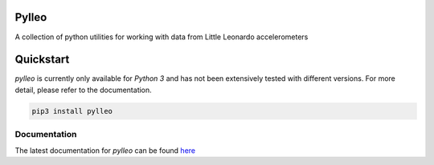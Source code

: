 Pylleo
======

|Documentation Status|_

A collection of python utilities for working with data from Little
Leonardo accelerometers

Quickstart
==========
`pylleo` is currently only available for `Python 3` and has not been
extensively tested with different versions. For more detail, please refer to
the documentation.

.. code::

    pip3 install pylleo

Documentation
-------------
The latest documentation for `pylleo` can be found
here_

.. _here: `Documentation Status`_
.. |Documentation Status| image:: https://readthedocs.org/projects/pylleo/badge/?version=latest
.. _Documentation Status: http://pylleo.readthedocs.io/en/latest/?badge=latest

